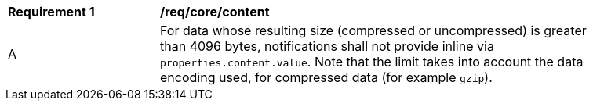 [[req_core_content]]
[width="90%",cols="2,6a"]
|===
^|*Requirement {counter:req-id}* |*/req/core/content*
^|A |For data whose resulting size (compressed or uncompressed) is greater than 4096 bytes, notifications shall not provide inline via `+properties.content.value+`. Note that the limit takes into account the data encoding used, for compressed data (for example `gzip`).
|===
